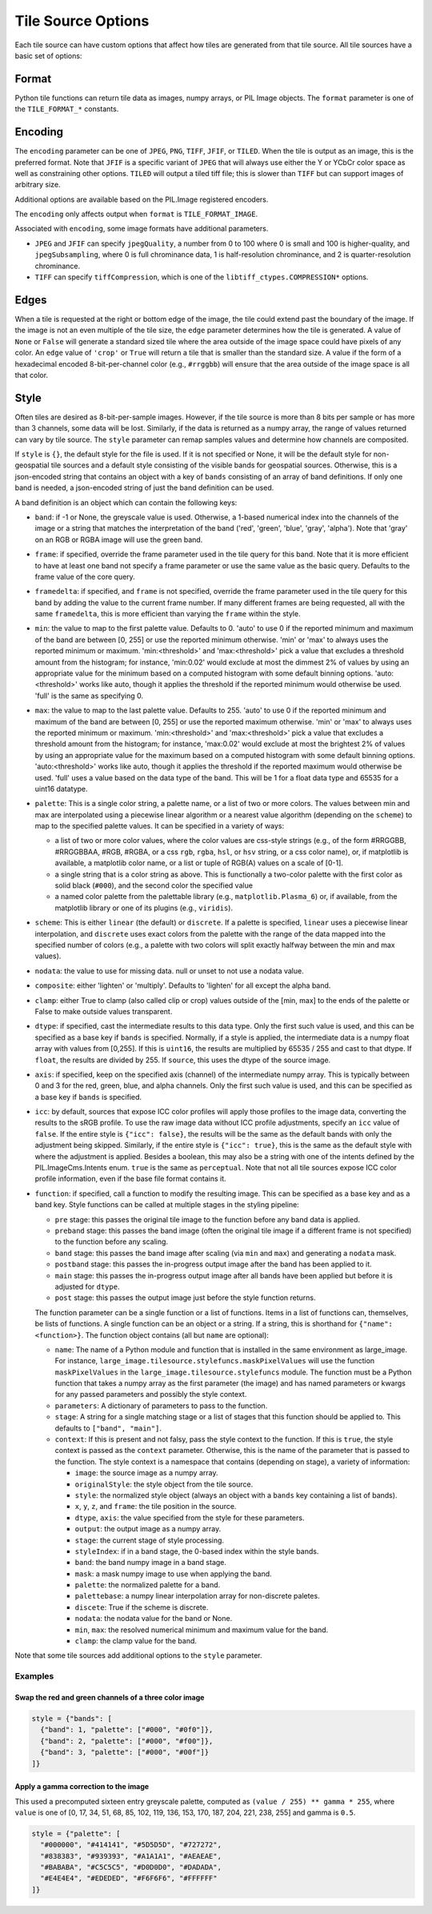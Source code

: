 Tile Source Options
===================

Each tile source can have custom options that affect how tiles are generated from that tile source.  All tile sources have a basic set of options:

Format
------

Python tile functions can return tile data as images, numpy arrays, or PIL Image objects.  The ``format`` parameter is one of the ``TILE_FORMAT_*`` constants.

Encoding
--------

The ``encoding`` parameter can be one of ``JPEG``, ``PNG``, ``TIFF``, ``JFIF``, or ``TILED``.  When the tile is output as an image, this is the preferred format.  Note that ``JFIF`` is a specific variant of ``JPEG`` that will always use either the Y or YCbCr color space as well as constraining other options.  ``TILED`` will output a tiled tiff file; this is slower than ``TIFF`` but can support images of arbitrary size.

Additional options are available based on the PIL.Image registered encoders.

The ``encoding`` only affects output when ``format`` is ``TILE_FORMAT_IMAGE``.

Associated with ``encoding``, some image formats have additional parameters.

- ``JPEG`` and ``JFIF`` can specify ``jpegQuality``, a number from 0 to 100 where 0 is small and 100 is higher-quality, and ``jpegSubsampling``, where 0 is full chrominance data, 1 is half-resolution chrominance, and 2 is quarter-resolution chrominance.

- ``TIFF`` can specify ``tiffCompression``, which is one of the ``libtiff_ctypes.COMPRESSION*`` options.

Edges
-----

When a tile is requested at the right or bottom edge of the image, the tile could extend past the boundary of the image.  If the image is not an even multiple of the tile size, the ``edge`` parameter determines how the tile is generated.  A value of ``None`` or ``False`` will generate a standard sized tile where the area outside of the image space could have pixels of any color.  An ``edge`` value of ``'crop'`` or ``True`` will return a tile that is smaller than the standard size.  A value if the form of a hexadecimal encoded 8-bit-per-channel color (e.g., ``#rrggbb``) will ensure that the area outside of the image space is all that color.

Style
-----

Often tiles are desired as 8-bit-per-sample images.  However, if the tile source is more than 8 bits per sample or has more than 3 channels, some data will be lost.  Similarly, if the data is returned as a numpy array, the range of values returned can vary by tile source.  The ``style`` parameter can remap samples values and determine how channels are composited.

If ``style`` is ``{}``, the default style for the file is used.  If it is not specified or None, it will be the default style for non-geospatial tile sources and a default style consisting of the visible bands for geospatial sources.  Otherwise, this is a json-encoded string that contains an object with a key of ``bands`` consisting of an array of band definitions.  If only one band is needed, a json-encoded string of just the band definition can be used.

A band definition is an object which can contain the following keys:

- ``band``: if -1 or None, the greyscale value is used.  Otherwise, a 1-based numerical index into the channels of the image or a string that matches the interpretation of the band ('red', 'green', 'blue', 'gray', 'alpha').  Note that 'gray' on an RGB or RGBA image will use the green band.

- ``frame``: if specified, override the frame parameter used in the tile query for this band.  Note that it is more efficient to have at least one band not specify a frame parameter or use the same value as the basic query.  Defaults to the frame value of the core query.

- ``framedelta``: if specified, and ``frame`` is not specified, override the frame parameter used in the tile query for this band by adding the value to the current frame number.  If many different frames are being requested, all with the same ``framedelta``, this is more efficient than varying the ``frame`` within the style.

- ``min``: the value to map to the first palette value.  Defaults to 0.  'auto' to use 0 if the reported minimum and maximum of the band are between [0, 255] or use the reported minimum otherwise.  'min' or 'max' to always uses the reported minimum or maximum.  'min:<threshold>' and 'max:<threshold>' pick a value that excludes a threshold amount from the histogram; for instance, 'min:0.02' would exclude at most the dimmest 2% of values by using an appropriate value for the minimum based on a computed histogram with some default binning options.  'auto:<threshold>' works like auto, though it applies the threshold if the reported minimum would otherwise be used.  'full' is the same as specifying 0.

- ``max``: the value to map to the last palette value.  Defaults to 255.  'auto' to use 0 if the reported minimum and maximum of the band are between [0, 255] or use the reported maximum otherwise.  'min' or 'max' to always uses the reported minimum or maximum.  'min:<threshold>' and 'max:<threshold>' pick a value that excludes a threshold amount from the histogram; for instance, 'max:0.02' would exclude at most the brightest 2% of values by using an appropriate value for the maximum based on a computed histogram with some default binning options.  'auto:<threshold>' works like auto, though it applies the threshold if the reported maximum would otherwise be used.  'full' uses a value based on the data type of the band.  This will be 1 for a float data type and 65535 for a uint16 datatype.

- ``palette``: This is a single color string, a palette name, or a list of two or more colors. The values between min and max are interpolated using a piecewise linear algorithm or a nearest value algorithm (depending on the ``scheme``) to map to the specified palette values.  It can be specified in a variety of ways:

  - a list of two or more color values, where the color values are css-style strings (e.g., of the form #RRGGBB, #RRGGBBAA, #RGB, #RGBA, or a css ``rgb``, ``rgba``, ``hsl``, or ``hsv`` string, or a css color name), or, if matplotlib is available, a matplotlib color name, or a list or tuple of RGB(A) values on a scale of [0-1].

  - a single string that is a color string as above.  This is functionally a two-color palette with the first color as solid black (``#000``), and the second color the specified value

  - a named color palette from the palettable library (e.g., ``matplotlib.Plasma_6``) or, if available, from the matplotlib library or one of its plugins (e.g., ``viridis``).

- ``scheme``: This is either ``linear`` (the default) or ``discrete``.  If a palette is specified, ``linear`` uses a piecewise linear interpolation, and ``discrete`` uses exact colors from the palette with the range of the data mapped into the specified number of colors (e.g., a palette with two colors will split exactly halfway between the min and max values).

- ``nodata``: the value to use for missing data.  null or unset to not use a nodata value.

- ``composite``: either 'lighten' or 'multiply'.  Defaults to 'lighten' for all except the alpha band.

- ``clamp``: either True to clamp (also called clip or crop) values outside of the [min, max] to the ends of the palette or False to make outside values transparent.

- ``dtype``: if specified, cast the intermediate results to this data type.  Only the first such value is used, and this can be specified as a base key if ``bands`` is specified.  Normally, if a style is applied, the intermediate data is a numpy float array with values from [0,255].  If this is ``uint16``, the results are multiplied by 65535 / 255 and cast to that dtype.  If ``float``, the results are divided by 255.  If ``source``, this uses the dtype of the source image.

- ``axis``: if specified, keep on the specified axis (channel) of the intermediate numpy array.  This is typically between 0 and 3 for the red, green, blue, and alpha channels.  Only the first such value is used, and this can be specified as a base key if ``bands`` is specified.

- ``icc``: by default, sources that expose ICC color profiles will apply those profiles to the image data, converting the results to the sRGB profile.  To use the raw image data without ICC profile adjustments, specify an ``icc`` value of ``false``.  If the entire style is ``{"icc": false}``, the results will be the same as the default bands with only the adjustment being skipped.  Similarly, if the entire style is ``{"icc": true}``, this is the same as the default style with where the adjustment is applied.  Besides a boolean, this may also be a string with one of the intents defined by the PIL.ImageCms.Intents enum.  ``true`` is the same as ``perceptual``.   Note that not all tile sources expose ICC color profile information, even if the base file format contains it.

- ``function``: if specified, call a function to modify the resulting image.  This can be specified as a base key and as a band key.  Style functions can be called at multiple stages in the styling pipeline:

  - ``pre`` stage: this passes the original tile image to the function before any band data is applied.

  - ``preband`` stage: this passes the band image (often the original tile image if a different frame is not specified) to the function before any scaling.

  - ``band`` stage: this passes the band image after scaling (via ``min`` and ``max``) and generating a ``nodata`` mask.

  - ``postband`` stage: this passes the in-progress output image after the band has been applied to it.

  - ``main`` stage: this passes the in-progress output image after all bands have been applied but before it is adjusted for ``dtype``.

  - ``post`` stage: this passes the output image just before the style function returns.

  The function parameter can be a single function or a list of functions.  Items in a list of functions can, themselves, be lists of functions.  A single function can be an object or a string.  If a string, this is shorthand for ``{"name": <function>}``.  The function object contains (all but ``name`` are optional):

  - ``name``: The name of a Python module and function that is installed in the same environment as large_image.  For instance, ``large_image.tilesource.stylefuncs.maskPixelValues`` will use the function ``maskPixelValues`` in the ``large_image.tilesource.stylefuncs`` module.  The function must be a Python function that takes a numpy array as the first parameter (the image) and has named parameters or kwargs for any passed parameters and possibly the style context.

  - ``parameters``: A dictionary of parameters to pass to the function.

  - ``stage``: A string for a single matching stage or a list of stages that this function should be applied to.  This defaults to ``["band", "main"]``.

  - ``context``: If this is present and not falsy, pass the style context to the function.  If this is ``true``, the style context is passed as the ``context`` parameter.  Otherwise, this is the name of the parameter that is passed to the function.  The style context is a namespace that contains (depending on stage), a variety of information:

    - ``image``: the source image as a numpy array.

    - ``originalStyle``: the style object from the tile source.

    - ``style``: the normalized style object (always an object with a ``bands`` key containing a list of bands).

    - ``x``, ``y``, ``z``, and ``frame``: the tile position in the source.

    - ``dtype``, ``axis``: the value specified from the style for these parameters.

    - ``output``: the output image as a numpy array.

    - ``stage``: the current stage of style processing.

    - ``styleIndex``: if in a band stage, the 0-based index within the style bands.

    - ``band``: the band numpy image in a band stage.

    - ``mask``: a mask numpy image to use when applying the band.

    - ``palette``: the normalized palette for a band.

    - ``palettebase``: a numpy linear interpolation array for non-discrete paletes.
    - ``discete``: True if the scheme is discrete.

    - ``nodata``: the nodata value for the band or None.

    - ``min``, ``max``: the resolved numerical minimum and maximum value for the band.

    - ``clamp``: the clamp value for the band.

Note that some tile sources add additional options to the ``style`` parameter.

Examples
++++++++

Swap the red and green channels of a three color image
______________________________________________________

.. code-block::

  style = {"bands": [
    {"band": 1, "palette": ["#000", "#0f0"]},
    {"band": 2, "palette": ["#000", "#f00"]},
    {"band": 3, "palette": ["#000", "#00f"]}
  ]}

Apply a gamma correction to the image
_____________________________________

This used a precomputed sixteen entry greyscale palette, computed as ``(value / 255) ** gamma * 255``, where ``value`` is one of [0, 17, 34, 51, 68, 85, 102, 119, 136, 153, 170, 187, 204, 221, 238, 255] and gamma is ``0.5``.

.. code-block::

  style = {"palette": [
    "#000000", "#414141", "#5D5D5D", "#727272",
    "#838383", "#939393", "#A1A1A1", "#AEAEAE",
    "#BABABA", "#C5C5C5", "#D0D0D0", "#DADADA",
    "#E4E4E4", "#EDEDED", "#F6F6F6", "#FFFFFF"
  ]}
